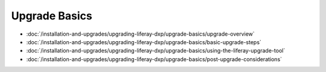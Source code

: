 Upgrade Basics
==============

-  :doc:`/installation-and-upgrades/upgrading-liferay-dxp/upgrade-basics/upgrade-overview`
-  :doc:`/installation-and-upgrades/upgrading-liferay-dxp/upgrade-basics/basic-upgrade-steps`
-  :doc:`/installation-and-upgrades/upgrading-liferay-dxp/upgrade-basics/using-the-liferay-upgrade-tool`
-  :doc:`/installation-and-upgrades/upgrading-liferay-dxp/upgrade-basics/post-upgrade-considerations`